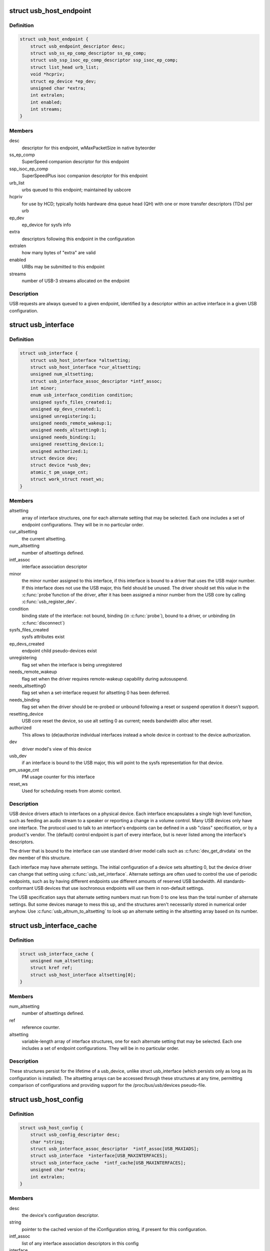 .. -*- coding: utf-8; mode: rst -*-
.. src-file: include/linux/usb.h

.. _`usb_host_endpoint`:

struct usb_host_endpoint
========================

.. c:type:: struct usb_host_endpoint

    host-side endpoint descriptor and queue

.. _`usb_host_endpoint.definition`:

Definition
----------

.. code-block:: c

    struct usb_host_endpoint {
        struct usb_endpoint_descriptor desc;
        struct usb_ss_ep_comp_descriptor ss_ep_comp;
        struct usb_ssp_isoc_ep_comp_descriptor ssp_isoc_ep_comp;
        struct list_head urb_list;
        void *hcpriv;
        struct ep_device *ep_dev;
        unsigned char *extra;
        int extralen;
        int enabled;
        int streams;
    }

.. _`usb_host_endpoint.members`:

Members
-------

desc
    descriptor for this endpoint, wMaxPacketSize in native byteorder

ss_ep_comp
    SuperSpeed companion descriptor for this endpoint

ssp_isoc_ep_comp
    SuperSpeedPlus isoc companion descriptor for this endpoint

urb_list
    urbs queued to this endpoint; maintained by usbcore

hcpriv
    for use by HCD; typically holds hardware dma queue head (QH)
    with one or more transfer descriptors (TDs) per urb

ep_dev
    ep_device for sysfs info

extra
    descriptors following this endpoint in the configuration

extralen
    how many bytes of "extra" are valid

enabled
    URBs may be submitted to this endpoint

streams
    number of USB-3 streams allocated on the endpoint

.. _`usb_host_endpoint.description`:

Description
-----------

USB requests are always queued to a given endpoint, identified by a
descriptor within an active interface in a given USB configuration.

.. _`usb_interface`:

struct usb_interface
====================

.. c:type:: struct usb_interface

    what usb device drivers talk to

.. _`usb_interface.definition`:

Definition
----------

.. code-block:: c

    struct usb_interface {
        struct usb_host_interface *altsetting;
        struct usb_host_interface *cur_altsetting;
        unsigned num_altsetting;
        struct usb_interface_assoc_descriptor *intf_assoc;
        int minor;
        enum usb_interface_condition condition;
        unsigned sysfs_files_created:1;
        unsigned ep_devs_created:1;
        unsigned unregistering:1;
        unsigned needs_remote_wakeup:1;
        unsigned needs_altsetting0:1;
        unsigned needs_binding:1;
        unsigned resetting_device:1;
        unsigned authorized:1;
        struct device dev;
        struct device *usb_dev;
        atomic_t pm_usage_cnt;
        struct work_struct reset_ws;
    }

.. _`usb_interface.members`:

Members
-------

altsetting
    array of interface structures, one for each alternate
    setting that may be selected.  Each one includes a set of
    endpoint configurations.  They will be in no particular order.

cur_altsetting
    the current altsetting.

num_altsetting
    number of altsettings defined.

intf_assoc
    interface association descriptor

minor
    the minor number assigned to this interface, if this
    interface is bound to a driver that uses the USB major number.
    If this interface does not use the USB major, this field should
    be unused.  The driver should set this value in the \ :c:func:`probe`\ 
    function of the driver, after it has been assigned a minor
    number from the USB core by calling \ :c:func:`usb_register_dev`\ .

condition
    binding state of the interface: not bound, binding
    (in \ :c:func:`probe`\ ), bound to a driver, or unbinding (in \ :c:func:`disconnect`\ )

sysfs_files_created
    sysfs attributes exist

ep_devs_created
    endpoint child pseudo-devices exist

unregistering
    flag set when the interface is being unregistered

needs_remote_wakeup
    flag set when the driver requires remote-wakeup
    capability during autosuspend.

needs_altsetting0
    flag set when a set-interface request for altsetting 0
    has been deferred.

needs_binding
    flag set when the driver should be re-probed or unbound
    following a reset or suspend operation it doesn't support.

resetting_device
    USB core reset the device, so use alt setting 0 as
    current; needs bandwidth alloc after reset.

authorized
    This allows to (de)authorize individual interfaces instead
    a whole device in contrast to the device authorization.

dev
    driver model's view of this device

usb_dev
    if an interface is bound to the USB major, this will point
    to the sysfs representation for that device.

pm_usage_cnt
    PM usage counter for this interface

reset_ws
    Used for scheduling resets from atomic context.

.. _`usb_interface.description`:

Description
-----------

USB device drivers attach to interfaces on a physical device.  Each
interface encapsulates a single high level function, such as feeding
an audio stream to a speaker or reporting a change in a volume control.
Many USB devices only have one interface.  The protocol used to talk to
an interface's endpoints can be defined in a usb "class" specification,
or by a product's vendor.  The (default) control endpoint is part of
every interface, but is never listed among the interface's descriptors.

The driver that is bound to the interface can use standard driver model
calls such as \ :c:func:`dev_get_drvdata`\  on the dev member of this structure.

Each interface may have alternate settings.  The initial configuration
of a device sets altsetting 0, but the device driver can change
that setting using \ :c:func:`usb_set_interface`\ .  Alternate settings are often
used to control the use of periodic endpoints, such as by having
different endpoints use different amounts of reserved USB bandwidth.
All standards-conformant USB devices that use isochronous endpoints
will use them in non-default settings.

The USB specification says that alternate setting numbers must run from
0 to one less than the total number of alternate settings.  But some
devices manage to mess this up, and the structures aren't necessarily
stored in numerical order anyhow.  Use \ :c:func:`usb_altnum_to_altsetting`\  to
look up an alternate setting in the altsetting array based on its number.

.. _`usb_interface_cache`:

struct usb_interface_cache
==========================

.. c:type:: struct usb_interface_cache

    long-term representation of a device interface

.. _`usb_interface_cache.definition`:

Definition
----------

.. code-block:: c

    struct usb_interface_cache {
        unsigned num_altsetting;
        struct kref ref;
        struct usb_host_interface altsetting[0];
    }

.. _`usb_interface_cache.members`:

Members
-------

num_altsetting
    number of altsettings defined.

ref
    reference counter.

altsetting
    variable-length array of interface structures, one for
    each alternate setting that may be selected.  Each one includes a
    set of endpoint configurations.  They will be in no particular order.

.. _`usb_interface_cache.description`:

Description
-----------

These structures persist for the lifetime of a usb_device, unlike
struct usb_interface (which persists only as long as its configuration
is installed).  The altsetting arrays can be accessed through these
structures at any time, permitting comparison of configurations and
providing support for the /proc/bus/usb/devices pseudo-file.

.. _`usb_host_config`:

struct usb_host_config
======================

.. c:type:: struct usb_host_config

    representation of a device's configuration

.. _`usb_host_config.definition`:

Definition
----------

.. code-block:: c

    struct usb_host_config {
        struct usb_config_descriptor desc;
        char *string;
        struct usb_interface_assoc_descriptor  *intf_assoc[USB_MAXIADS];
        struct usb_interface  *interface[USB_MAXINTERFACES];
        struct usb_interface_cache  *intf_cache[USB_MAXINTERFACES];
        unsigned char *extra;
        int extralen;
    }

.. _`usb_host_config.members`:

Members
-------

desc
    the device's configuration descriptor.

string
    pointer to the cached version of the iConfiguration string, if
    present for this configuration.

intf_assoc
    list of any interface association descriptors in this config

interface
    array of pointers to usb_interface structures, one for each
    interface in the configuration.  The number of interfaces is stored
    in desc.bNumInterfaces.  These pointers are valid only while the
    the configuration is active.

intf_cache
    array of pointers to usb_interface_cache structures, one
    for each interface in the configuration.  These structures exist
    for the entire life of the device.

extra
    pointer to buffer containing all extra descriptors associated
    with this configuration (those preceding the first interface
    descriptor).

extralen
    length of the extra descriptors buffer.

.. _`usb_host_config.description`:

Description
-----------

USB devices may have multiple configurations, but only one can be active
at any time.  Each encapsulates a different operational environment;
for example, a dual-speed device would have separate configurations for
full-speed and high-speed operation.  The number of configurations
available is stored in the device descriptor as bNumConfigurations.

A configuration can contain multiple interfaces.  Each corresponds to
a different function of the USB device, and all are available whenever
the configuration is active.  The USB standard says that interfaces
are supposed to be numbered from 0 to desc.bNumInterfaces-1, but a lot
of devices get this wrong.  In addition, the interface array is not
guaranteed to be sorted in numerical order.  Use \ :c:func:`usb_ifnum_to_if`\  to
look up an interface entry based on its number.

Device drivers should not attempt to activate configurations.  The choice
of which configuration to install is a policy decision based on such
considerations as available power, functionality provided, and the user's
desires (expressed through userspace tools).  However, drivers can call
\ :c:func:`usb_reset_configuration`\  to reinitialize the current configuration and
all its interfaces.

.. _`usb_device`:

struct usb_device
=================

.. c:type:: struct usb_device

    kernel's representation of a USB device

.. _`usb_device.definition`:

Definition
----------

.. code-block:: c

    struct usb_device {
        int devnum;
        char devpath[16];
        u32 route;
        enum usb_device_state state;
        enum usb_device_speed speed;
        struct usb_tt *tt;
        int ttport;
        unsigned int toggle[2];
        struct usb_device *parent;
        struct usb_bus *bus;
        struct usb_host_endpoint ep0;
        struct device dev;
        struct usb_device_descriptor descriptor;
        struct usb_host_bos *bos;
        struct usb_host_config *config;
        struct usb_host_config *actconfig;
        struct usb_host_endpoint  *ep_in[16];
        struct usb_host_endpoint  *ep_out[16];
        char **rawdescriptors;
        unsigned short bus_mA;
        u8 portnum;
        u8 level;
        unsigned can_submit:1;
        unsigned persist_enabled:1;
        unsigned have_langid:1;
        unsigned authorized:1;
        unsigned authenticated:1;
        unsigned wusb:1;
        unsigned lpm_capable:1;
        unsigned usb2_hw_lpm_capable:1;
        unsigned usb2_hw_lpm_besl_capable:1;
        unsigned usb2_hw_lpm_enabled:1;
        unsigned usb2_hw_lpm_allowed:1;
        unsigned usb3_lpm_u1_enabled:1;
        unsigned usb3_lpm_u2_enabled:1;
        int string_langid;
        char *product;
        char *manufacturer;
        char *serial;
        struct list_head filelist;
        int maxchild;
        u32 quirks;
        atomic_t urbnum;
        unsigned long active_duration;
    #ifdef CONFIG_PM
        unsigned long connect_time;
        unsigned do_remote_wakeup:1;
        unsigned reset_resume:1;
        unsigned port_is_suspended:1;
    #endif
        struct wusb_dev *wusb_dev;
        int slot_id;
        enum usb_device_removable removable;
        struct usb2_lpm_parameters l1_params;
        struct usb3_lpm_parameters u1_params;
        struct usb3_lpm_parameters u2_params;
        unsigned lpm_disable_count;
    }

.. _`usb_device.members`:

Members
-------

devnum
    device number; address on a USB bus

devpath
    device ID string for use in messages (e.g., /port/...)

route
    tree topology hex string for use with xHCI

state
    device state: configured, not attached, etc.

speed
    device speed: high/full/low (or error)

tt
    Transaction Translator info; used with low/full speed dev, highspeed hub

ttport
    device port on that tt hub

toggle
    one bit for each endpoint, with ([0] = IN, [1] = OUT) endpoints

parent
    our hub, unless we're the root

bus
    bus we're part of

ep0
    endpoint 0 data (default control pipe)

dev
    generic device interface

descriptor
    USB device descriptor

bos
    USB device BOS descriptor set

config
    all of the device's configs

actconfig
    the active configuration

ep_in
    array of IN endpoints

ep_out
    array of OUT endpoints

rawdescriptors
    raw descriptors for each config

bus_mA
    Current available from the bus

portnum
    parent port number (origin 1)

level
    number of USB hub ancestors

can_submit
    URBs may be submitted

persist_enabled
    USB_PERSIST enabled for this device

have_langid
    whether string_langid is valid

authorized
    policy has said we can use it;
    (user space) policy determines if we authorize this device to be
    used or not. By default, wired USB devices are authorized.
    WUSB devices are not, until we authorize them from user space.
    FIXME -- complete doc

authenticated
    Crypto authentication passed

wusb
    device is Wireless USB

lpm_capable
    device supports LPM

usb2_hw_lpm_capable
    device can perform USB2 hardware LPM

usb2_hw_lpm_besl_capable
    device can perform USB2 hardware BESL LPM

usb2_hw_lpm_enabled
    USB2 hardware LPM is enabled

usb2_hw_lpm_allowed
    Userspace allows USB 2.0 LPM to be enabled

usb3_lpm_u1_enabled
    USB3 hardware U1 LPM enabled

usb3_lpm_u2_enabled
    USB3 hardware U2 LPM enabled

string_langid
    language ID for strings

product
    iProduct string, if present (static)

manufacturer
    iManufacturer string, if present (static)

serial
    iSerialNumber string, if present (static)

filelist
    usbfs files that are open to this device

maxchild
    number of ports if hub

quirks
    quirks of the whole device

urbnum
    number of URBs submitted for the whole device

active_duration
    total time device is not suspended

connect_time
    time device was first connected

do_remote_wakeup
    remote wakeup should be enabled

reset_resume
    needs reset instead of resume

port_is_suspended
    the upstream port is suspended (L2 or U3)

wusb_dev
    if this is a Wireless USB device, link to the WUSB
    specific data for the device.

slot_id
    Slot ID assigned by xHCI

removable
    Device can be physically removed from this port

l1_params
    best effor service latency for USB2 L1 LPM state, and L1 timeout.

u1_params
    exit latencies for USB3 U1 LPM state, and hub-initiated timeout.

u2_params
    exit latencies for USB3 U2 LPM state, and hub-initiated timeout.

lpm_disable_count
    Ref count used by \ :c:func:`usb_disable_lpm`\  and \ :c:func:`usb_enable_lpm`\ 
    to keep track of the number of functions that require USB 3.0 Link Power
    Management to be disabled for this usb_device.  This count should only
    be manipulated by those functions, with the bandwidth_mutex is held.

.. _`usb_device.notes`:

Notes
-----

Usbcore drivers should not set usbdev->state directly.  Instead use
\ :c:func:`usb_set_device_state`\ .

.. _`usb_hub_for_each_child`:

usb_hub_for_each_child
======================

.. c:function::  usb_hub_for_each_child( hdev,  port1,  child)

    iterate over all child devices on the hub

    :param  hdev:
        USB device belonging to the usb hub

    :param  port1:
        portnum associated with child device

    :param  child:
        child device pointer

.. _`usb_interface_claimed`:

usb_interface_claimed
=====================

.. c:function:: int usb_interface_claimed(struct usb_interface *iface)

    returns true iff an interface is claimed

    :param struct usb_interface \*iface:
        the interface being checked

.. _`usb_interface_claimed.return`:

Return
------

\ ``true``\  (nonzero) iff the interface is claimed, else \ ``false``\ 
(zero).

.. _`usb_interface_claimed.note`:

Note
----

Callers must own the driver model's usb bus readlock.  So driver
\ :c:func:`probe`\  entries don't need extra locking, but other call contexts
may need to explicitly claim that lock.

.. _`usb_make_path`:

usb_make_path
=============

.. c:function:: int usb_make_path(struct usb_device *dev, char *buf, size_t size)

    returns stable device path in the usb tree

    :param struct usb_device \*dev:
        the device whose path is being constructed

    :param char \*buf:
        where to put the string

    :param size_t size:
        how big is "buf"?

.. _`usb_make_path.return`:

Return
------

Length of the string (> 0) or negative if size was too small.

.. _`usb_make_path.note`:

Note
----

This identifier is intended to be "stable", reflecting physical paths in
hardware such as physical bus addresses for host controllers or ports on
USB hubs.  That makes it stay the same until systems are physically
reconfigured, by re-cabling a tree of USB devices or by moving USB host
controllers.  Adding and removing devices, including virtual root hubs
in host controller driver modules, does not change these path identifiers;
neither does rebooting or re-enumerating.  These are more useful identifiers
than changeable ("unstable") ones like bus numbers or device addresses.

With a partial exception for devices connected to USB 2.0 root hubs, these
identifiers are also predictable.  So long as the device tree isn't changed,
plugging any USB device into a given hub port always gives it the same path.
Because of the use of "companion" controllers, devices connected to ports on
USB 2.0 root hubs (EHCI host controllers) will get one path ID if they are
high speed, and a different one if they are full or low speed.

.. _`usb_device`:

USB_DEVICE
==========

.. c:function::  USB_DEVICE( vend,  prod)

    macro used to describe a specific usb device

    :param  vend:
        the 16 bit USB Vendor ID

    :param  prod:
        the 16 bit USB Product ID

.. _`usb_device.description`:

Description
-----------

This macro is used to create a struct usb_device_id that matches a
specific device.

.. _`usb_device_ver`:

USB_DEVICE_VER
==============

.. c:function::  USB_DEVICE_VER( vend,  prod,  lo,  hi)

    describe a specific usb device with a version range

    :param  vend:
        the 16 bit USB Vendor ID

    :param  prod:
        the 16 bit USB Product ID

    :param  lo:
        the bcdDevice_lo value

    :param  hi:
        the bcdDevice_hi value

.. _`usb_device_ver.description`:

Description
-----------

This macro is used to create a struct usb_device_id that matches a
specific device, with a version range.

.. _`usb_device_interface_class`:

USB_DEVICE_INTERFACE_CLASS
==========================

.. c:function::  USB_DEVICE_INTERFACE_CLASS( vend,  prod,  cl)

    describe a usb device with a specific interface class

    :param  vend:
        the 16 bit USB Vendor ID

    :param  prod:
        the 16 bit USB Product ID

    :param  cl:
        bInterfaceClass value

.. _`usb_device_interface_class.description`:

Description
-----------

This macro is used to create a struct usb_device_id that matches a
specific interface class of devices.

.. _`usb_device_interface_protocol`:

USB_DEVICE_INTERFACE_PROTOCOL
=============================

.. c:function::  USB_DEVICE_INTERFACE_PROTOCOL( vend,  prod,  pr)

    describe a usb device with a specific interface protocol

    :param  vend:
        the 16 bit USB Vendor ID

    :param  prod:
        the 16 bit USB Product ID

    :param  pr:
        bInterfaceProtocol value

.. _`usb_device_interface_protocol.description`:

Description
-----------

This macro is used to create a struct usb_device_id that matches a
specific interface protocol of devices.

.. _`usb_device_interface_number`:

USB_DEVICE_INTERFACE_NUMBER
===========================

.. c:function::  USB_DEVICE_INTERFACE_NUMBER( vend,  prod,  num)

    describe a usb device with a specific interface number

    :param  vend:
        the 16 bit USB Vendor ID

    :param  prod:
        the 16 bit USB Product ID

    :param  num:
        bInterfaceNumber value

.. _`usb_device_interface_number.description`:

Description
-----------

This macro is used to create a struct usb_device_id that matches a
specific interface number of devices.

.. _`usb_device_info`:

USB_DEVICE_INFO
===============

.. c:function::  USB_DEVICE_INFO( cl,  sc,  pr)

    macro used to describe a class of usb devices

    :param  cl:
        bDeviceClass value

    :param  sc:
        bDeviceSubClass value

    :param  pr:
        bDeviceProtocol value

.. _`usb_device_info.description`:

Description
-----------

This macro is used to create a struct usb_device_id that matches a
specific class of devices.

.. _`usb_interface_info`:

USB_INTERFACE_INFO
==================

.. c:function::  USB_INTERFACE_INFO( cl,  sc,  pr)

    macro used to describe a class of usb interfaces

    :param  cl:
        bInterfaceClass value

    :param  sc:
        bInterfaceSubClass value

    :param  pr:
        bInterfaceProtocol value

.. _`usb_interface_info.description`:

Description
-----------

This macro is used to create a struct usb_device_id that matches a
specific class of interfaces.

.. _`usb_device_and_interface_info`:

USB_DEVICE_AND_INTERFACE_INFO
=============================

.. c:function::  USB_DEVICE_AND_INTERFACE_INFO( vend,  prod,  cl,  sc,  pr)

    describe a specific usb device with a class of usb interfaces

    :param  vend:
        the 16 bit USB Vendor ID

    :param  prod:
        the 16 bit USB Product ID

    :param  cl:
        bInterfaceClass value

    :param  sc:
        bInterfaceSubClass value

    :param  pr:
        bInterfaceProtocol value

.. _`usb_device_and_interface_info.description`:

Description
-----------

This macro is used to create a struct usb_device_id that matches a
specific device with a specific class of interfaces.

This is especially useful when explicitly matching devices that have
vendor specific bDeviceClass values, but standards-compliant interfaces.

.. _`usb_vendor_and_interface_info`:

USB_VENDOR_AND_INTERFACE_INFO
=============================

.. c:function::  USB_VENDOR_AND_INTERFACE_INFO( vend,  cl,  sc,  pr)

    describe a specific usb vendor with a class of usb interfaces

    :param  vend:
        the 16 bit USB Vendor ID

    :param  cl:
        bInterfaceClass value

    :param  sc:
        bInterfaceSubClass value

    :param  pr:
        bInterfaceProtocol value

.. _`usb_vendor_and_interface_info.description`:

Description
-----------

This macro is used to create a struct usb_device_id that matches a
specific vendor with a specific class of interfaces.

This is especially useful when explicitly matching devices that have
vendor specific bDeviceClass values, but standards-compliant interfaces.

.. _`usbdrv_wrap`:

struct usbdrv_wrap
==================

.. c:type:: struct usbdrv_wrap

    wrapper for driver-model structure

.. _`usbdrv_wrap.definition`:

Definition
----------

.. code-block:: c

    struct usbdrv_wrap {
        struct device_driver driver;
        int for_devices;
    }

.. _`usbdrv_wrap.members`:

Members
-------

driver
    The driver-model core driver structure.

for_devices
    Non-zero for device drivers, 0 for interface drivers.

.. _`usb_driver`:

struct usb_driver
=================

.. c:type:: struct usb_driver

    identifies USB interface driver to usbcore

.. _`usb_driver.definition`:

Definition
----------

.. code-block:: c

    struct usb_driver {
        const char *name;
        int (*probe)(struct usb_interface *intf,const struct usb_device_id *id);
        void (*disconnect)(struct usb_interface *intf);
        int (*unlocked_ioctl)(struct usb_interface *intf, unsigned int code,void *buf);
        int (*suspend)(struct usb_interface *intf, pm_message_t message);
        int (*resume)(struct usb_interface *intf);
        int (*reset_resume)(struct usb_interface *intf);
        int (*pre_reset)(struct usb_interface *intf);
        int (*post_reset)(struct usb_interface *intf);
        const struct usb_device_id *id_table;
        struct usb_dynids dynids;
        struct usbdrv_wrap drvwrap;
        unsigned int no_dynamic_id:1;
        unsigned int supports_autosuspend:1;
        unsigned int disable_hub_initiated_lpm:1;
        unsigned int soft_unbind:1;
    }

.. _`usb_driver.members`:

Members
-------

name
    The driver name should be unique among USB drivers,
    and should normally be the same as the module name.

probe
    Called to see if the driver is willing to manage a particular
    interface on a device.  If it is, probe returns zero and uses
    \ :c:func:`usb_set_intfdata`\  to associate driver-specific data with the
    interface.  It may also use \ :c:func:`usb_set_interface`\  to specify the
    appropriate altsetting.  If unwilling to manage the interface,
    return -ENODEV, if genuine IO errors occurred, an appropriate
    negative errno value.

disconnect
    Called when the interface is no longer accessible, usually
    because its device has been (or is being) disconnected or the
    driver module is being unloaded.

unlocked_ioctl
    Used for drivers that want to talk to userspace through
    the "usbfs" filesystem.  This lets devices provide ways to
    expose information to user space regardless of where they
    do (or don't) show up otherwise in the filesystem.

suspend
    Called when the device is going to be suspended by the
    system either from system sleep or runtime suspend context. The
    return value will be ignored in system sleep context, so do NOT
    try to continue using the device if suspend fails in this case.
    Instead, let the resume or reset-resume routine recover from
    the failure.

resume
    Called when the device is being resumed by the system.

reset_resume
    Called when the suspended device has been reset instead
    of being resumed.

pre_reset
    Called by \ :c:func:`usb_reset_device`\  when the device is about to be
    reset.  This routine must not return until the driver has no active
    URBs for the device, and no more URBs may be submitted until the
    post_reset method is called.

post_reset
    Called by \ :c:func:`usb_reset_device`\  after the device
    has been reset

id_table
    USB drivers use ID table to support hotplugging.
    Export this with MODULE_DEVICE_TABLE(usb,...).  This must be set
    or your driver's probe function will never get called.

dynids
    used internally to hold the list of dynamically added device
    ids for this driver.

drvwrap
    Driver-model core structure wrapper.

no_dynamic_id
    if set to 1, the USB core will not allow dynamic ids to be
    added to this driver by preventing the sysfs file from being created.

supports_autosuspend
    if set to 0, the USB core will not allow autosuspend
    for interfaces bound to this driver.

disable_hub_initiated_lpm
    if set to 1, the USB core will not allow hubs
    to initiate lower power link state transitions when an idle timeout
    occurs.  Device-initiated USB 3.0 link PM will still be allowed.

soft_unbind
    if set to 1, the USB core will not kill URBs and disable
    endpoints before calling the driver's disconnect method.

.. _`usb_driver.description`:

Description
-----------

USB interface drivers must provide a name, \ :c:func:`probe`\  and \ :c:func:`disconnect`\ 
methods, and an id_table.  Other driver fields are optional.

The id_table is used in hotplugging.  It holds a set of descriptors,
and specialized data may be associated with each entry.  That table
is used by both user and kernel mode hotplugging support.

The \ :c:func:`probe`\  and \ :c:func:`disconnect`\  methods are called in a context where
they can sleep, but they should avoid abusing the privilege.  Most
work to connect to a device should be done when the device is opened,
and undone at the last close.  The disconnect code needs to address
concurrency issues with respect to \ :c:func:`open`\  and \ :c:func:`close`\  methods, as
well as forcing all pending I/O requests to complete (by unlinking
them as necessary, and blocking until the unlinks complete).

.. _`usb_device_driver`:

struct usb_device_driver
========================

.. c:type:: struct usb_device_driver

    identifies USB device driver to usbcore

.. _`usb_device_driver.definition`:

Definition
----------

.. code-block:: c

    struct usb_device_driver {
        const char *name;
        int (*probe)(struct usb_device *udev);
        void (*disconnect)(struct usb_device *udev);
        int (*suspend)(struct usb_device *udev, pm_message_t message);
        int (*resume)(struct usb_device *udev, pm_message_t message);
        struct usbdrv_wrap drvwrap;
        unsigned int supports_autosuspend:1;
    }

.. _`usb_device_driver.members`:

Members
-------

name
    The driver name should be unique among USB drivers,
    and should normally be the same as the module name.

probe
    Called to see if the driver is willing to manage a particular
    device.  If it is, probe returns zero and uses \ :c:func:`dev_set_drvdata`\ 
    to associate driver-specific data with the device.  If unwilling
    to manage the device, return a negative errno value.

disconnect
    Called when the device is no longer accessible, usually
    because it has been (or is being) disconnected or the driver's
    module is being unloaded.

suspend
    Called when the device is going to be suspended by the system.

resume
    Called when the device is being resumed by the system.

drvwrap
    Driver-model core structure wrapper.

supports_autosuspend
    if set to 0, the USB core will not allow autosuspend
    for devices bound to this driver.

.. _`usb_device_driver.description`:

Description
-----------

USB drivers must provide all the fields listed above except drvwrap.

.. _`usb_class_driver`:

struct usb_class_driver
=======================

.. c:type:: struct usb_class_driver

    identifies a USB driver that wants to use the USB major number

.. _`usb_class_driver.definition`:

Definition
----------

.. code-block:: c

    struct usb_class_driver {
        char *name;
        char *(*devnode)(struct device *dev, umode_t *mode);
        const struct file_operations *fops;
        int minor_base;
    }

.. _`usb_class_driver.members`:

Members
-------

name
    the usb class device name for this driver.  Will show up in sysfs.

devnode
    Callback to provide a naming hint for a possible
    device node to create.

fops
    pointer to the struct file_operations of this driver.

minor_base
    the start of the minor range for this driver.

.. _`usb_class_driver.description`:

Description
-----------

This structure is used for the \ :c:func:`usb_register_dev`\  and
\ :c:func:`usb_unregister_dev`\  functions, to consolidate a number of the
parameters used for them.

.. _`module_usb_driver`:

module_usb_driver
=================

.. c:function::  module_usb_driver( __usb_driver)

    Helper macro for registering a USB driver

    :param  __usb_driver:
        usb_driver struct

.. _`module_usb_driver.description`:

Description
-----------

Helper macro for USB drivers which do not do anything special in module
init/exit. This eliminates a lot of boilerplate. Each module may only
use this macro once, and calling it replaces \ :c:func:`module_init`\  and \ :c:func:`module_exit`\ 

.. _`urb`:

struct urb
==========

.. c:type:: struct urb

    USB Request Block

.. _`urb.definition`:

Definition
----------

.. code-block:: c

    struct urb {
        struct list_head urb_list;
        struct list_head anchor_list;
        struct usb_anchor *anchor;
        struct usb_device *dev;
        struct usb_host_endpoint *ep;
        unsigned int pipe;
        unsigned int stream_id;
        int status;
        unsigned int transfer_flags;
        void *transfer_buffer;
        dma_addr_t transfer_dma;
        struct scatterlist *sg;
        int num_mapped_sgs;
        int num_sgs;
        u32 transfer_buffer_length;
        u32 actual_length;
        unsigned char *setup_packet;
        dma_addr_t setup_dma;
        int start_frame;
        int number_of_packets;
        int interval;
        int error_count;
        void *context;
        usb_complete_t complete;
        struct usb_iso_packet_descriptor iso_frame_desc[0];
    }

.. _`urb.members`:

Members
-------

urb_list
    For use by current owner of the URB.

anchor_list
    membership in the list of an anchor

anchor
    to anchor URBs to a common mooring

dev
    Identifies the USB device to perform the request.

ep
    Points to the endpoint's data structure.  Will eventually
    replace \ ``pipe``\ .

pipe
    Holds endpoint number, direction, type, and more.
    Create these values with the eight macros available;
    usb_{snd,rcv}TYPEpipe(dev,endpoint), where the TYPE is "ctrl"
    (control), "bulk", "int" (interrupt), or "iso" (isochronous).
    For example \ :c:func:`usb_sndbulkpipe`\  or \ :c:func:`usb_rcvintpipe`\ .  Endpoint
    numbers range from zero to fifteen.  Note that "in" endpoint two
    is a different endpoint (and pipe) from "out" endpoint two.
    The current configuration controls the existence, type, and
    maximum packet size of any given endpoint.

stream_id
    the endpoint's stream ID for bulk streams

status
    This is read in non-iso completion functions to get the
    status of the particular request.  ISO requests only use it
    to tell whether the URB was unlinked; detailed status for
    each frame is in the fields of the iso_frame-desc.

transfer_flags
    A variety of flags may be used to affect how URB
    submission, unlinking, or operation are handled.  Different
    kinds of URB can use different flags.

transfer_buffer
    This identifies the buffer to (or from) which the I/O
    request will be performed unless URB_NO_TRANSFER_DMA_MAP is set
    (however, do not leave garbage in transfer_buffer even then).
    This buffer must be suitable for DMA; allocate it with
    \ :c:func:`kmalloc`\  or equivalent.  For transfers to "in" endpoints, contents
    of this buffer will be modified.  This buffer is used for the data
    stage of control transfers.

transfer_dma
    When transfer_flags includes URB_NO_TRANSFER_DMA_MAP,
    the device driver is saying that it provided this DMA address,
    which the host controller driver should use in preference to the
    transfer_buffer.

sg
    scatter gather buffer list, the buffer size of each element in
    the list (except the last) must be divisible by the endpoint's
    max packet size if no_sg_constraint isn't set in 'struct usb_bus'

num_mapped_sgs
    (internal) number of mapped sg entries

num_sgs
    number of entries in the sg list

transfer_buffer_length
    How big is transfer_buffer.  The transfer may
    be broken up into chunks according to the current maximum packet
    size for the endpoint, which is a function of the configuration
    and is encoded in the pipe.  When the length is zero, neither
    transfer_buffer nor transfer_dma is used.

actual_length
    This is read in non-iso completion functions, and
    it tells how many bytes (out of transfer_buffer_length) were
    transferred.  It will normally be the same as requested, unless
    either an error was reported or a short read was performed.
    The URB_SHORT_NOT_OK transfer flag may be used to make such
    short reads be reported as errors.

setup_packet
    Only used for control transfers, this points to eight bytes
    of setup data.  Control transfers always start by sending this data
    to the device.  Then transfer_buffer is read or written, if needed.

setup_dma
    DMA pointer for the setup packet.  The caller must not use
    this field; setup_packet must point to a valid buffer.

start_frame
    Returns the initial frame for isochronous transfers.

number_of_packets
    Lists the number of ISO transfer buffers.

interval
    Specifies the polling interval for interrupt or isochronous
    transfers.  The units are frames (milliseconds) for full and low
    speed devices, and microframes (1/8 millisecond) for highspeed
    and SuperSpeed devices.

error_count
    Returns the number of ISO transfers that reported errors.

context
    For use in completion functions.  This normally points to
    request-specific driver context.

complete
    Completion handler. This URB is passed as the parameter to the
    completion function.  The completion function may then do what
    it likes with the URB, including resubmitting or freeing it.

iso_frame_desc
    Used to provide arrays of ISO transfer buffers and to
    collect the transfer status for each buffer.

.. _`urb.description`:

Description
-----------

This structure identifies USB transfer requests.  URBs must be allocated by
calling \ :c:func:`usb_alloc_urb`\  and freed with a call to \ :c:func:`usb_free_urb`\ .
Initialization may be done using various usb_fill\_\*\\ :c:func:`_urb`\  functions.  URBs
are submitted using \ :c:func:`usb_submit_urb`\ , and pending requests may be canceled
using \ :c:func:`usb_unlink_urb`\  or \ :c:func:`usb_kill_urb`\ .

.. _`urb.data-transfer-buffers`:

Data Transfer Buffers
---------------------


Normally drivers provide I/O buffers allocated with \ :c:func:`kmalloc`\  or otherwise
taken from the general page pool.  That is provided by transfer_buffer
(control requests also use setup_packet), and host controller drivers
perform a dma mapping (and unmapping) for each buffer transferred.  Those
mapping operations can be expensive on some platforms (perhaps using a dma
bounce buffer or talking to an IOMMU),
although they're cheap on commodity x86 and ppc hardware.

Alternatively, drivers may pass the URB_NO_TRANSFER_DMA_MAP transfer flag,
which tells the host controller driver that no such mapping is needed for
the transfer_buffer since
the device driver is DMA-aware.  For example, a device driver might
allocate a DMA buffer with \ :c:func:`usb_alloc_coherent`\  or call \ :c:func:`usb_buffer_map`\ .
When this transfer flag is provided, host controller drivers will
attempt to use the dma address found in the transfer_dma
field rather than determining a dma address themselves.

Note that transfer_buffer must still be set if the controller
does not support DMA (as indicated by bus.uses_dma) and when talking
to root hub. If you have to trasfer between highmem zone and the device
on such controller, create a bounce buffer or bail out with an error.
If transfer_buffer cannot be set (is in highmem) and the controller is DMA
capable, assign NULL to it, so that usbmon knows not to use the value.
The setup_packet must always be set, so it cannot be located in highmem.

.. _`urb.initialization`:

Initialization
--------------


All URBs submitted must initialize the dev, pipe, transfer_flags (may be
zero), and complete fields.  All URBs must also initialize
transfer_buffer and transfer_buffer_length.  They may provide the
URB_SHORT_NOT_OK transfer flag, indicating that short reads are
to be treated as errors; that flag is invalid for write requests.

Bulk URBs may
use the URB_ZERO_PACKET transfer flag, indicating that bulk OUT transfers
should always terminate with a short packet, even if it means adding an
extra zero length packet.

Control URBs must provide a valid pointer in the setup_packet field.
Unlike the transfer_buffer, the setup_packet may not be mapped for DMA
beforehand.

Interrupt URBs must provide an interval, saying how often (in milliseconds
or, for highspeed devices, 125 microsecond units)
to poll for transfers.  After the URB has been submitted, the interval
field reflects how the transfer was actually scheduled.
The polling interval may be more frequent than requested.
For example, some controllers have a maximum interval of 32 milliseconds,
while others support intervals of up to 1024 milliseconds.
Isochronous URBs also have transfer intervals.  (Note that for isochronous
endpoints, as well as high speed interrupt endpoints, the encoding of
the transfer interval in the endpoint descriptor is logarithmic.
Device drivers must convert that value to linear units themselves.)

If an isochronous endpoint queue isn't already running, the host
controller will schedule a new URB to start as soon as bandwidth
utilization allows.  If the queue is running then a new URB will be
scheduled to start in the first transfer slot following the end of the
preceding URB, if that slot has not already expired.  If the slot has
expired (which can happen when IRQ delivery is delayed for a long time),
the scheduling behavior depends on the URB_ISO_ASAP flag.  If the flag
is clear then the URB will be scheduled to start in the expired slot,
implying that some of its packets will not be transferred; if the flag
is set then the URB will be scheduled in the first unexpired slot,
breaking the queue's synchronization.  Upon URB completion, the
start_frame field will be set to the (micro)frame number in which the
transfer was scheduled.  Ranges for frame counter values are HC-specific
and can go from as low as 256 to as high as 65536 frames.

Isochronous URBs have a different data transfer model, in part because
the quality of service is only "best effort".  Callers provide specially
allocated URBs, with number_of_packets worth of iso_frame_desc structures
at the end.  Each such packet is an individual ISO transfer.  Isochronous
URBs are normally queued, submitted by drivers to arrange that
transfers are at least double buffered, and then explicitly resubmitted
in completion handlers, so
that data (such as audio or video) streams at as constant a rate as the
host controller scheduler can support.

.. _`urb.completion-callbacks`:

Completion Callbacks
--------------------


The completion callback is made \ :c:func:`in_interrupt`\ , and one of the first
things that a completion handler should do is check the status field.
The status field is provided for all URBs.  It is used to report
unlinked URBs, and status for all non-ISO transfers.  It should not
be examined before the URB is returned to the completion handler.

The context field is normally used to link URBs back to the relevant
driver or request state.

When the completion callback is invoked for non-isochronous URBs, the
actual_length field tells how many bytes were transferred.  This field
is updated even when the URB terminated with an error or was unlinked.

ISO transfer status is reported in the status and actual_length fields
of the iso_frame_desc array, and the number of errors is reported in
error_count.  Completion callbacks for ISO transfers will normally
(re)submit URBs to ensure a constant transfer rate.

Note that even fields marked "public" should not be touched by the driver
when the urb is owned by the hcd, that is, since the call to
\ :c:func:`usb_submit_urb`\  till the entry into the completion routine.

.. _`usb_fill_control_urb`:

usb_fill_control_urb
====================

.. c:function:: void usb_fill_control_urb(struct urb *urb, struct usb_device *dev, unsigned int pipe, unsigned char *setup_packet, void *transfer_buffer, int buffer_length, usb_complete_t complete_fn, void *context)

    initializes a control urb

    :param struct urb \*urb:
        pointer to the urb to initialize.

    :param struct usb_device \*dev:
        pointer to the struct usb_device for this urb.

    :param unsigned int pipe:
        the endpoint pipe

    :param unsigned char \*setup_packet:
        pointer to the setup_packet buffer

    :param void \*transfer_buffer:
        pointer to the transfer buffer

    :param int buffer_length:
        length of the transfer buffer

    :param usb_complete_t complete_fn:
        pointer to the usb_complete_t function

    :param void \*context:
        what to set the urb context to.

.. _`usb_fill_control_urb.description`:

Description
-----------

Initializes a control urb with the proper information needed to submit
it to a device.

.. _`usb_fill_bulk_urb`:

usb_fill_bulk_urb
=================

.. c:function:: void usb_fill_bulk_urb(struct urb *urb, struct usb_device *dev, unsigned int pipe, void *transfer_buffer, int buffer_length, usb_complete_t complete_fn, void *context)

    macro to help initialize a bulk urb

    :param struct urb \*urb:
        pointer to the urb to initialize.

    :param struct usb_device \*dev:
        pointer to the struct usb_device for this urb.

    :param unsigned int pipe:
        the endpoint pipe

    :param void \*transfer_buffer:
        pointer to the transfer buffer

    :param int buffer_length:
        length of the transfer buffer

    :param usb_complete_t complete_fn:
        pointer to the usb_complete_t function

    :param void \*context:
        what to set the urb context to.

.. _`usb_fill_bulk_urb.description`:

Description
-----------

Initializes a bulk urb with the proper information needed to submit it
to a device.

.. _`usb_fill_int_urb`:

usb_fill_int_urb
================

.. c:function:: void usb_fill_int_urb(struct urb *urb, struct usb_device *dev, unsigned int pipe, void *transfer_buffer, int buffer_length, usb_complete_t complete_fn, void *context, int interval)

    macro to help initialize a interrupt urb

    :param struct urb \*urb:
        pointer to the urb to initialize.

    :param struct usb_device \*dev:
        pointer to the struct usb_device for this urb.

    :param unsigned int pipe:
        the endpoint pipe

    :param void \*transfer_buffer:
        pointer to the transfer buffer

    :param int buffer_length:
        length of the transfer buffer

    :param usb_complete_t complete_fn:
        pointer to the usb_complete_t function

    :param void \*context:
        what to set the urb context to.

    :param int interval:
        what to set the urb interval to, encoded like
        the endpoint descriptor's bInterval value.

.. _`usb_fill_int_urb.description`:

Description
-----------

Initializes a interrupt urb with the proper information needed to submit
it to a device.

Note that High Speed and SuperSpeed(+) interrupt endpoints use a logarithmic
encoding of the endpoint interval, and express polling intervals in
microframes (eight per millisecond) rather than in frames (one per
millisecond).

Wireless USB also uses the logarithmic encoding, but specifies it in units of
128us instead of 125us.  For Wireless USB devices, the interval is passed
through to the host controller, rather than being translated into microframe
units.

.. _`usb_urb_dir_in`:

usb_urb_dir_in
==============

.. c:function:: int usb_urb_dir_in(struct urb *urb)

    check if an URB describes an IN transfer

    :param struct urb \*urb:
        URB to be checked

.. _`usb_urb_dir_in.return`:

Return
------

1 if \ ``urb``\  describes an IN transfer (device-to-host),
otherwise 0.

.. _`usb_urb_dir_out`:

usb_urb_dir_out
===============

.. c:function:: int usb_urb_dir_out(struct urb *urb)

    check if an URB describes an OUT transfer

    :param struct urb \*urb:
        URB to be checked

.. _`usb_urb_dir_out.return`:

Return
------

1 if \ ``urb``\  describes an OUT transfer (host-to-device),
otherwise 0.

.. _`usb_sg_request`:

struct usb_sg_request
=====================

.. c:type:: struct usb_sg_request

    support for scatter/gather I/O

.. _`usb_sg_request.definition`:

Definition
----------

.. code-block:: c

    struct usb_sg_request {
        int status;
        size_t bytes;
    }

.. _`usb_sg_request.members`:

Members
-------

status
    zero indicates success, else negative errno

bytes
    counts bytes transferred.

.. _`usb_sg_request.description`:

Description
-----------

These requests are initialized using \ :c:func:`usb_sg_init`\ , and then are used
as request handles passed to \ :c:func:`usb_sg_wait`\  or \ :c:func:`usb_sg_cancel`\ .  Most
members of the request object aren't for driver access.

The status and bytecount values are valid only after \ :c:func:`usb_sg_wait`\ 
returns.  If the status is zero, then the bytecount matches the total
from the request.

After an error completion, drivers may need to clear a halt condition
on the endpoint.

.. This file was automatic generated / don't edit.

